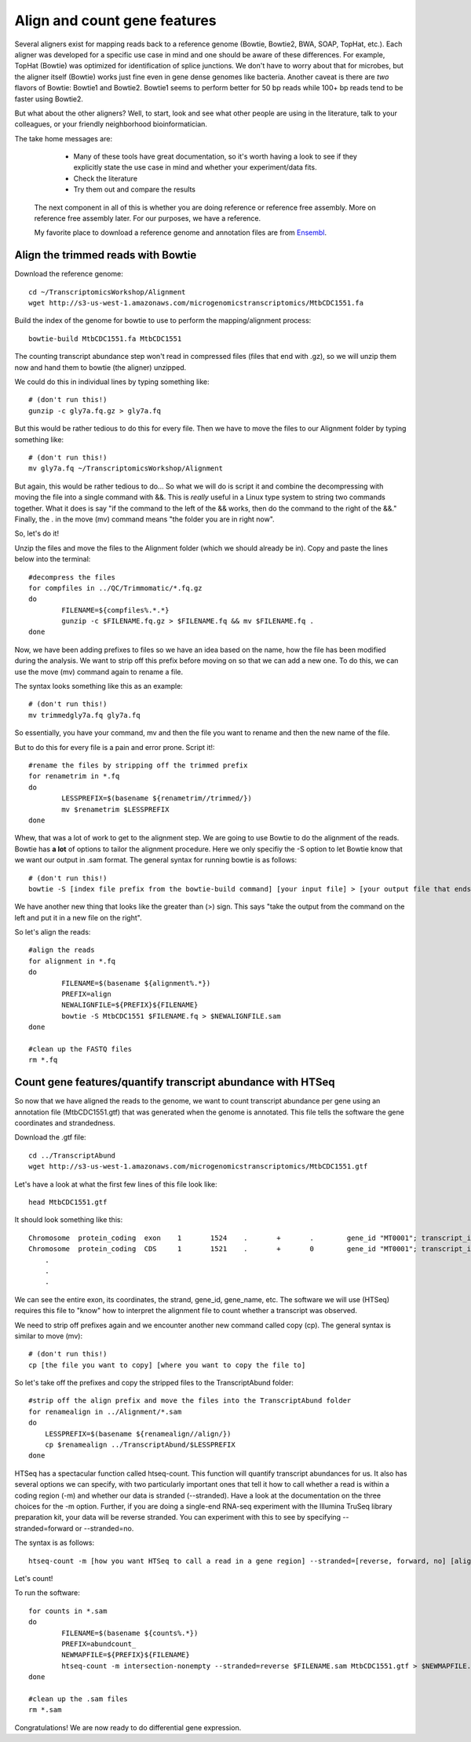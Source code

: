 .. _aligncount

Align and count gene features
=============================

Several aligners exist for mapping reads back to a reference genome (Bowtie, Bowtie2, BWA, SOAP, TopHat, etc.).
Each aligner was developed for a specific use case in mind and one should be aware of these
differences. For example, TopHat (Bowtie) was optimized for identification of splice junctions. We
don't have to worry about that for microbes, but the aligner itself (Bowtie) works just fine even in
gene dense genomes like bacteria. Another caveat is there are *two* flavors of Bowtie: Bowtie1
and Bowtie2. Bowtie1 seems to perform better for 50 bp reads while 100+ bp reads tend to
be faster using Bowtie2.

But what about the other aligners? Well, to start, look and see what other people are using
in the literature, talk to your colleagues, or your friendly neighborhood bioinformatician.

The take home messages are: 
    
	* Many of these tools have great documentation, so it's worth having a look to see if they explicitly state the use case in mind and whether your experiment/data fits.
 
 	* Check the literature
 	
 	* Try them out and compare the results
 	
 The next component in all of this is whether you are doing reference or reference free assembly.
 More on reference free assembly later. For our purposes, we have a reference.
 
 My favorite place to download a reference genome and annotation files are from `Ensembl <http://bacteria.ensembl.org/info/website/ftp/index.html>`__.

Align the trimmed reads with Bowtie
-----------------------------------

Download the reference genome::

	cd ~/TranscriptomicsWorkshop/Alignment
	wget http://s3-us-west-1.amazonaws.com/microgenomicstranscriptomics/MtbCDC1551.fa
	
Build the index of the genome for bowtie to use to perform the mapping/alignment process::

	bowtie-build MtbCDC1551.fa MtbCDC1551

The counting transcript abundance step won't read in compressed files (files that end with .gz),
so we will unzip them now and hand them to bowtie (the aligner) unzipped.

We could do this in individual lines by typing something like::

    # (don't run this!)
    gunzip -c gly7a.fq.gz > gly7a.fq
    
But this would be rather tedious to do this for every file. Then we have to move the files
to our Alignment folder by typing something like::

    # (don't run this!)
    mv gly7a.fq ~/TranscriptomicsWorkshop/Alignment
    
But again, this would be rather tedious to do... So what we will do is script it and combine
the decompressing with moving the file into a single command with &&. This is *really* useful
in a Linux type system to string two commands together. What it does is say "if the command
to the left of the && works, then do the command to the right of the &&." Finally, the . in
the move (mv) command means "the folder you are in right now".

So, let's do it!

Unzip the files and move the files to the Alignment folder (which we should already be in). Copy and paste the lines below into the terminal::

	#decompress the files
	for compfiles in ../QC/Trimmomatic/*.fq.gz
	do
		FILENAME=${compfiles%.*.*}
		gunzip -c $FILENAME.fq.gz > $FILENAME.fq && mv $FILENAME.fq .
	done
	
Now, we have been adding prefixes to files so we have an idea based on the name, how the file
has been modified during the analysis. We want to strip off this prefix before moving on so that
we can add a new one. To do this, we can use the move (mv) command again to rename a file.

The syntax looks something like this as an example::

    # (don't run this!)
    mv trimmedgly7a.fq gly7a.fq
    
So essentially, you have your command, mv and then the file you want to rename and then the new
name of the file.

But to do this for every file is a pain and error prone. Script it!::

	#rename the files by stripping off the trimmed prefix
	for renametrim in *.fq
	do
		LESSPREFIX=$(basename ${renametrim//trimmed/})
		mv $renametrim $LESSPREFIX
	done

Whew, that was a lot of work to get to the alignment step. We are going to use Bowtie to do
the alignment of the reads. Bowtie has **a lot** of options to tailor the alignment procedure.
Here we only specifiy the -S option to let Bowtie know that we want our output in .sam format. The
general syntax for running bowtie is as follows::

    # (don't run this!)
    bowtie -S [index file prefix from the bowtie-build command] [your input file] > [your output file that ends in .sam]

We have another new thing that looks like the greater than (>) sign. This says "take the output
from the command on the left and put it in a new file on the right".

So let's align the reads::

	#align the reads
	for alignment in *.fq
	do	
		FILENAME=$(basename ${alignment%.*})
		PREFIX=align
		NEWALIGNFILE=${PREFIX}${FILENAME}
		bowtie -S MtbCDC1551 $FILENAME.fq > $NEWALIGNFILE.sam
	done
	
	#clean up the FASTQ files
	rm *.fq

Count gene features/quantify transcript abundance with HTSeq
------------------------------------------------------------

So now that we have aligned the reads to the genome, we want to count transcript abundance
per gene using an annotation file (MtbCDC1551.gtf) that was generated when the genome is 
annotated. This file tells the software the gene coordinates and strandedness. 

Download the .gtf file::

    cd ../TranscriptAbund
    wget http://s3-us-west-1.amazonaws.com/microgenomicstranscriptomics/MtbCDC1551.gtf
    
Let's have a look at what the first few lines of this file look like::

    head MtbCDC1551.gtf
    
It should look something like this::

    Chromosome	protein_coding	exon	1	1524	.	+	.	 gene_id "MT0001"; transcript_id "AAK44224"; exon_number "1"; gene_name "dnaA"; transcript_name "dnaA/AAK44224"; seqedit "false";
    Chromosome	protein_coding	CDS	1	1521	.	+	0	 gene_id "MT0001"; transcript_id "AAK44224"; exon_number "1"; gene_name "dnaA"; transcript_name "dnaA/AAK44224"; protein_id "AAK44224";
	.
	.
	.

We can see the entire exon, its coordinates, the strand, gene_id, gene_name, etc. The software
we will use (HTSeq) requires this file to "know" how to interpret the alignment file to count
whether a transcript was observed.

We need to strip off prefixes again and we encounter another new command called copy (cp).
The general syntax is similar to move (mv)::

    # (don't run this!)
    cp [the file you want to copy] [where you want to copy the file to]
    
So let's take off the prefixes and copy the stripped files to the TranscriptAbund folder::

    #strip off the align prefix and move the files into the TranscriptAbund folder
    for renamealign in ../Alignment/*.sam
    do
    	LESSPREFIX=$(basename ${renamealign//align/})
    	cp $renamealign ../TranscriptAbund/$LESSPREFIX
    done
	
HTSeq has a spectacular function called htseq-count. This function will quantify transcript
abundances for us. It also has several options we can specify, with two particularly important
ones that tell it how to call whether a read is within a coding region (-m) and whether our
data is stranded (--stranded). Have a look at the documentation on the three choices for the
-m option. Further, if you are doing a single-end RNA-seq experiment with the Illumina TruSeq
library preparation kit, your data will be reverse stranded. You can experiment with this to
see by specifying --stranded=forward or --stranded=no.

The syntax is as follows::

    htseq-count -m [how you want HTSeq to call a read in a gene region] --stranded=[reverse, forward, no] [alignment file that ends in .sam] [genome annotation file that ends with .gtf] > [your output file that ends in .counts]

Let's count!

To run the software::

	for counts in *.sam
	do
		FILENAME=$(basename ${counts%.*})
		PREFIX=abundcount_
		NEWMAPFILE=${PREFIX}${FILENAME}
		htseq-count -m intersection-nonempty --stranded=reverse $FILENAME.sam MtbCDC1551.gtf > $NEWMAPFILE.counts
	done
	
	#clean up the .sam files
	rm *.sam
	
Congratulations! We are now ready to do differential gene expression. 
